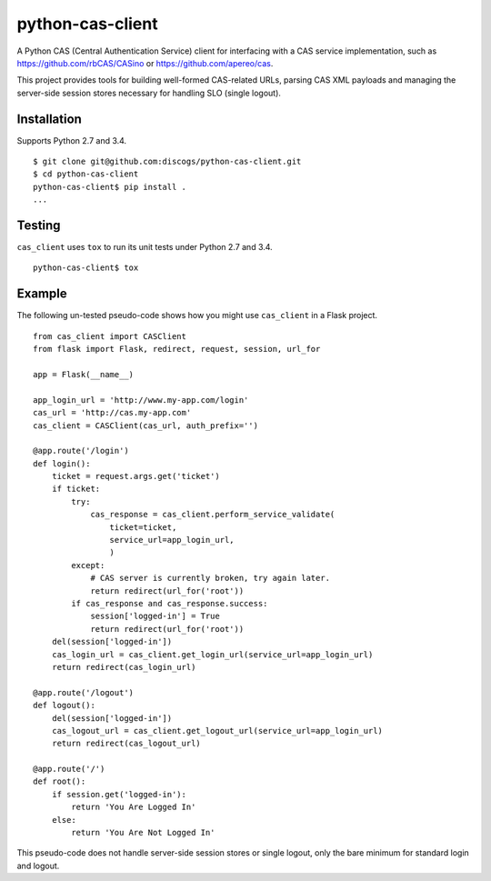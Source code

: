 python-cas-client
=================

A Python CAS (Central Authentication Service) client for interfacing with a CAS
service implementation, such as https://github.com/rbCAS/CASino or
https://github.com/apereo/cas.

This project provides tools for building well-formed CAS-related URLs, parsing
CAS XML payloads and managing the server-side session stores necessary for
handling SLO (single logout).

Installation
------------

Supports Python 2.7 and 3.4.

::

    $ git clone git@github.com:discogs/python-cas-client.git
    $ cd python-cas-client
    python-cas-client$ pip install .
    ...

Testing
-------

``cas_client`` uses ``tox`` to run its unit tests under Python 2.7 and 3.4.

::

    python-cas-client$ tox

Example
-------

The following un-tested pseudo-code shows how you might use ``cas_client`` in a
Flask project.

::

    from cas_client import CASClient
    from flask import Flask, redirect, request, session, url_for

    app = Flask(__name__)

    app_login_url = 'http://www.my-app.com/login'
    cas_url = 'http://cas.my-app.com'
    cas_client = CASClient(cas_url, auth_prefix='')

    @app.route('/login')
    def login():
        ticket = request.args.get('ticket')
        if ticket:
            try:
                cas_response = cas_client.perform_service_validate(
                    ticket=ticket,
                    service_url=app_login_url,
                    )
            except:
                # CAS server is currently broken, try again later.
                return redirect(url_for('root'))
            if cas_response and cas_response.success:
                session['logged-in'] = True
                return redirect(url_for('root'))
        del(session['logged-in'])
        cas_login_url = cas_client.get_login_url(service_url=app_login_url)
        return redirect(cas_login_url)

    @app.route('/logout')
    def logout():
        del(session['logged-in'])
        cas_logout_url = cas_client.get_logout_url(service_url=app_login_url)
        return redirect(cas_logout_url)

    @app.route('/')
    def root():
        if session.get('logged-in'):
            return 'You Are Logged In'
        else:
            return 'You Are Not Logged In'

This pseudo-code does not handle server-side session stores or single logout,
only the bare minimum for standard login and logout.
